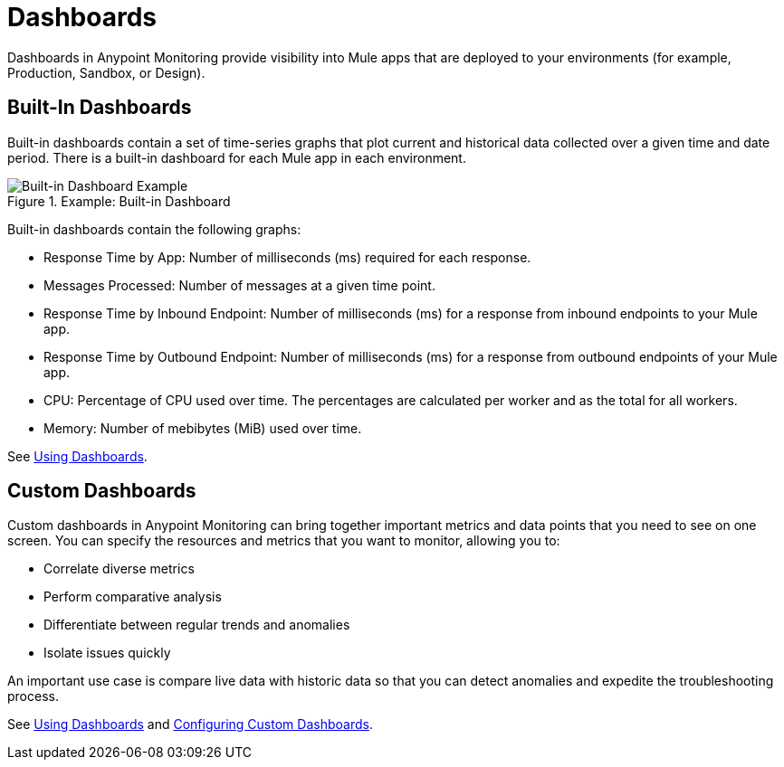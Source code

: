 = Dashboards

Dashboards in Anypoint Monitoring provide visibility into Mule apps that are deployed to your environments (for example, Production, Sandbox, or Design).

== Built-In Dashboards

Built-in dashboards contain a set of time-series graphs that plot current and historical data collected over a given time and date period. There is a built-in dashboard for each Mule app in each environment.

.Example: Built-in Dashboard
image::dashboard-built-in.png[Built-in Dashboard Example]

Built-in dashboards contain the following graphs:

* Response Time by App: Number of milliseconds (ms) required for each response.
* Messages Processed: Number of messages at a given time point.
* Response Time by Inbound Endpoint: Number of milliseconds (ms) for a response from inbound endpoints to your Mule app.
* Response Time by Outbound Endpoint: Number of milliseconds (ms) for a response from outbound endpoints of your Mule app.
* CPU: Percentage of CPU used over time. The percentages are calculated per worker and as the total for all workers.
* Memory: Number of mebibytes (MiB) used over time.

See link:dashboards-using[Using Dashboards].

== Custom Dashboards

//NOTE: from orig outline
//*TODO: GENERAL DESCRIPTIONS OF WIDGETS, SEE BELOW, and is USING INFO SIMPLE ENOUGH TO ADD TO THIS PAGE OR IS ANOTHER NEEDED?*

Custom dashboards in Anypoint Monitoring can bring together important metrics and data points that you need to see on one screen. You can specify the resources and metrics that you want to monitor, allowing you to:

* Correlate diverse metrics
* Perform comparative analysis
* Differentiate between regular trends and anomalies
* Isolate issues quickly

An important use case is compare live data with historic data so that you can detect anomalies and expedite the troubleshooting process.

See link:dashboards-using[Using Dashboards] and link:dashboard-custom-config[Configuring Custom Dashboards].
